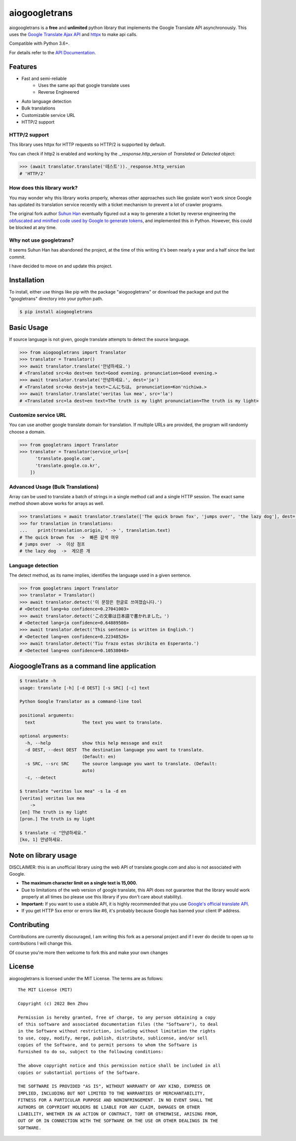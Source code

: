 aiogoogletrans
==============

aiogoogletrans is a **free** and **unlimited** python library that implements the Google Translate API asynchronously. This uses the `Google Translate Ajax
API <https://translate.google.com>`__ and `httpx <https://www.python-httpx.org>`__ to make api calls.

Compatible with Python 3.6+.

For details refer to the `API Documentation <https://aiogoogletrans.readthedocs.io/en/latest>`__.

Features
--------

-  Fast and semi-reliable
	- Uses the same api that google translate uses
	- Reverse Engineered
-  Auto language detection
-  Bulk translations
-  Customizable service URL
-  HTTP/2 support

HTTP/2 support
~~~~~~~~~~~~~~

This library uses httpx for HTTP requests so HTTP/2 is supported by default.

You can check if http2 is enabled and working by the `._response.http_version` of `Translated` or `Detected` object:

.. code:: python

   >>> (await translator.translate('테스트'))._response.http_version
   # 'HTTP/2'


How does this library work?
~~~~~~~~~~~~~~~~~~~~~~~~~~~

You may wonder why this library works properly, whereas other 
approaches such like goslate won't work since Google has updated its
translation service recently with a ticket mechanism to prevent a lot of
crawler programs.

The original fork author `Suhun Han <https://github.com/ssut>`__ eventually figured out a way to generate a ticket by reverse
engineering the `obfuscated and minified code used by Google to
generate tokens <https://translate.google.com/translate/releases/twsfe_w_20170306_RC00/r/js/desktop_module_main.js>`__,
and implemented this in Python. However, this could be blocked at any time.

Why not use googletrans?
~~~~~~~~~~~~~~~~~~~~~~~~

It seems Suhun Han has abandoned the project, at the time of this writing it's been nearly a year and a half since the last commit.

I have decided to move on and update this project.

Installation
------------

To install, either use things like pip with the package "aiogoogletrans"
or download the package and put the "googletrans" directory into your
python path.

.. code:: bash

    $ pip install aiogoogletrans

Basic Usage
-----------

If source language is not given, google translate attempts to detect the
source language.

.. code:: python

    >>> from aiogoogletrans import Translator
    >>> translator = Translator()
    >>> await translator.translate('안녕하세요.')
    # <Translated src=ko dest=en text=Good evening. pronunciation=Good evening.>
    >>> await translator.translate('안녕하세요.', dest='ja')
    # <Translated src=ko dest=ja text=こんにちは。 pronunciation=Kon'nichiwa.>
    >>> await translator.translate('veritas lux mea', src='la')
    # <Translated src=la dest=en text=The truth is my light pronunciation=The truth is my light>

Customize service URL
~~~~~~~~~~~~~~~~~~~~~

You can use another google translate domain for translation. If multiple
URLs are provided, the program will randomly choose a domain.

.. code:: python

    >>> from googletrans import Translator
    >>> translator = Translator(service_urls=[
          'translate.google.com',
          'translate.google.co.kr',
        ])

Advanced Usage (Bulk Translations)
~~~~~~~~~~~~~~~~~~~~~~~~~~~~~~~~~~

Array can be used to translate a batch of strings in a single method
call and a single HTTP session. The exact same method shown above works
for arrays as well.

.. code:: python

    >>> translations = await translator.translate(['The quick brown fox', 'jumps over', 'the lazy dog'], dest='ko')
    >>> for translation in translations:
    ...    print(translation.origin, ' -> ', translation.text)
    # The quick brown fox  ->  빠른 갈색 여우
    # jumps over  ->  이상 점프
    # the lazy dog  ->  게으른 개

Language detection
~~~~~~~~~~~~~~~~~~

The detect method, as its name implies, identifies the language used in
a given sentence.

.. code:: python

    >>> from googletrans import Translator
    >>> translator = Translator()
    >>> await translator.detect('이 문장은 한글로 쓰여졌습니다.')
    # <Detected lang=ko confidence=0.27041003>
    >>> await translator.detect('この文章は日本語で書かれました。')
    # <Detected lang=ja confidence=0.64889508>
    >>> await translator.detect('This sentence is written in English.')
    # <Detected lang=en confidence=0.22348526>
    >>> await translator.detect('Tiu frazo estas skribita en Esperanto.')
    # <Detected lang=eo confidence=0.10538048>

AiogoogleTrans as a command line application
-----------------------------------------

.. code:: bash

    $ translate -h
    usage: translate [-h] [-d DEST] [-s SRC] [-c] text

    Python Google Translator as a command-line tool

    positional arguments:
      text                  The text you want to translate.

    optional arguments:
      -h, --help            show this help message and exit
      -d DEST, --dest DEST  The destination language you want to translate.
                            (Default: en)
      -s SRC, --src SRC     The source language you want to translate. (Default:
                            auto)
      -c, --detect

    $ translate "veritas lux mea" -s la -d en
    [veritas] veritas lux mea
        ->
    [en] The truth is my light
    [pron.] The truth is my light

    $ translate -c "안녕하세요."
    [ko, 1] 안녕하세요.

Note on library usage
---------------------

DISCLAIMER: this is an unofficial library using the web API of translate.google.com
and also is not associated with Google.

-  **The maximum character limit on a single text is 15,000.**

-  Due to limitations of the web version of google translate, this API
   does not guarantee that the library would work properly at all times
   (so please use this library if you don't care about stability).

-  **Important:** If you want to use a stable API, it is highly recommended that you use
   `Google's official translate
   API <https://cloud.google.com/translate/docs>`__.

-  If you get HTTP 5xx error or errors like #6, it's probably because
   Google has banned your client IP address.

Contributing
-------------------------

Contributions are currently discouraged, I am writing this fork as a personal project and if I ever do decide to open up to contributions I will change this.

Of course you're more then welcome to fork this and make your own changes

License
-------

aiogoogletrans is licensed under the MIT License. The terms are as
follows:

::

    The MIT License (MIT)

    Copyright (c) 2022 Ben Zhou 

    Permission is hereby granted, free of charge, to any person obtaining a copy
    of this software and associated documentation files (the "Software"), to deal
    in the Software without restriction, including without limitation the rights
    to use, copy, modify, merge, publish, distribute, sublicense, and/or sell
    copies of the Software, and to permit persons to whom the Software is
    furnished to do so, subject to the following conditions:

    The above copyright notice and this permission notice shall be included in all
    copies or substantial portions of the Software.

    THE SOFTWARE IS PROVIDED "AS IS", WITHOUT WARRANTY OF ANY KIND, EXPRESS OR
    IMPLIED, INCLUDING BUT NOT LIMITED TO THE WARRANTIES OF MERCHANTABILITY,
    FITNESS FOR A PARTICULAR PURPOSE AND NONINFRINGEMENT. IN NO EVENT SHALL THE
    AUTHORS OR COPYRIGHT HOLDERS BE LIABLE FOR ANY CLAIM, DAMAGES OR OTHER
    LIABILITY, WHETHER IN AN ACTION OF CONTRACT, TORT OR OTHERWISE, ARISING FROM,
    OUT OF OR IN CONNECTION WITH THE SOFTWARE OR THE USE OR OTHER DEALINGS IN THE
    SOFTWARE.
